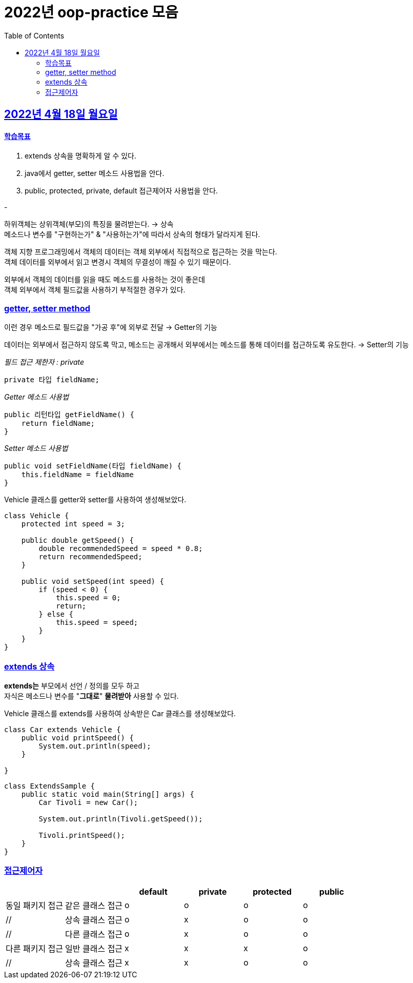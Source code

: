 = 2022년 oop-practice 모음
// Metadata:
:description: study
:keywords: extends
// Settings:
:doctype: book
:toc: left
:toclevels: 4
:sectlinks:
:icons: font

[[section-20220418]]
== 2022년 4월 18일 월요일

==== 학습목표 
1. extends 상속을 명확하게 알 수 있다. 
2. java에서 getter, setter 메소드 사용법을 안다. 
3. public, protected, private, default 접근제어자 사용법을 안다. 

-

하위객체는 상위객체(부모)의 특징을 물려받는다. -> 상속 +
메소드나 변수를 "구현하는가" & "사용하는가"에 따라서 상속의 형태가 달라지게 된다. +

객체 지향 프로그래밍에서 객체의 데이터는 객체 외부에서 직접적으로 접근하는 것을 막는다. +
객체 데이터를 외부에서 읽고 변경시 객체의 무결성이 깨질 수 있기 때문이다. +


외부에서 객체의 데이터를 읽을 때도 메소드를 사용하는 것이 좋은데 +
객체 외부에서 객체 필드값을 사용하기 부적절한 경우가 있다. +

=== getter, setter method
이런 경우 메소드로 필드값을 "가공 후"에 외부로 전달 -> Getter의 기능 +

데이터는 외부에서 접근하지 않도록 막고, 메소드는 공개해서 외부에서는 메소드를 통해 데이터를 접근하도록 유도한다. -> Setter의 기능 +


_필드 접근 제한자 : private_::
[source,java]
----
private 타입 fieldName;
----

_Getter 메소드 사용법_::
[source,java]
----
public 리턴타입 getFieldName() {
    return fieldName;
}
----


_Setter 메소드 사용법_::
[source,java]
----
public void setFieldName(타입 fieldName) {
    this.fieldName = fieldName
}
----


Vehicle 클래스를 getter와 setter를 사용하여 생성해보았다.
[source,java,linenums]
----
class Vehicle {
    protected int speed = 3;

    public double getSpeed() { 
        double recommendedSpeed = speed * 0.8;
        return recommendedSpeed;
    }

    public void setSpeed(int speed) { 
        if (speed < 0) {
            this.speed = 0;
            return;
        } else {
            this.speed = speed;
        }
    }
}
----

=== extends 상속
*extends는* 부모에서 선언 / 정의를 모두 하고 +
자식은 메소드나 변수를 "*그대로*" *물려받아* 사용할 수 있다. +

Vehicle 클래스를 extends를 사용하여 상속받은 Car 클래스를 생성해보았다. +

[source,java]
----
class Car extends Vehicle {
    public void printSpeed() {
        System.out.println(speed);
    }

}
----



[source,java]
----
class ExtendsSample {
    public static void main(String[] args) {
        Car Tivoli = new Car();

        System.out.println(Tivoli.getSpeed());

        Tivoli.printSpeed();
    }
}
----


=== 접근제어자

[cols=6*,options=header]
|===
|
|
|default
|private
|protected
|public

|동일 패키지 접근
|같은 클래스 접근
|o
|o
|o
|o

|//
|상속 클래스 접근
|o
|x
|o
|o

|//
|다른 클래스 접근
|o
|x
|o
|o

|다른 패키지 접근
|일반 클래스 접근
|x
|x
|x
|o

|//
|상속 클래스 접근
|x
|x
|o
|o

|===
